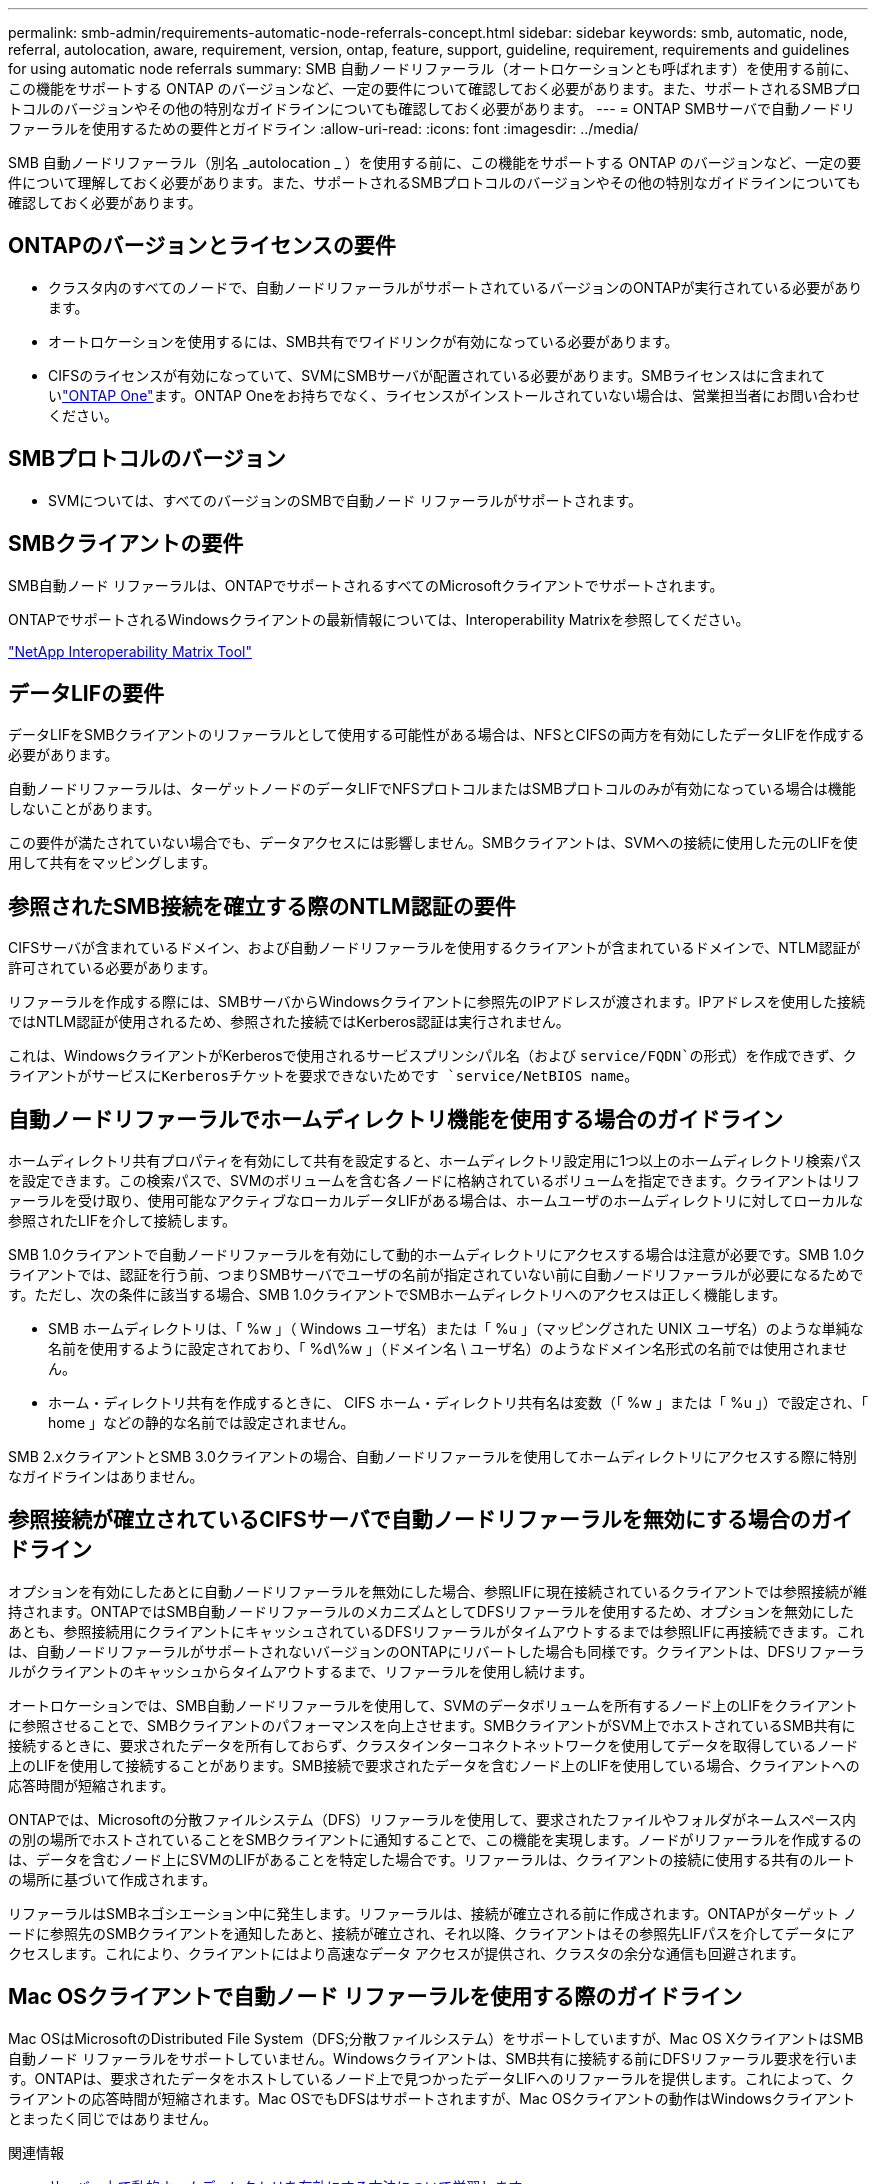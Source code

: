 ---
permalink: smb-admin/requirements-automatic-node-referrals-concept.html 
sidebar: sidebar 
keywords: smb, automatic, node, referral, autolocation, aware, requirement, version, ontap, feature, support, guideline, requirement, requirements and guidelines for using automatic node referrals 
summary: SMB 自動ノードリファーラル（オートロケーションとも呼ばれます）を使用する前に、この機能をサポートする ONTAP のバージョンなど、一定の要件について確認しておく必要があります。また、サポートされるSMBプロトコルのバージョンやその他の特別なガイドラインについても確認しておく必要があります。 
---
= ONTAP SMBサーバで自動ノードリファーラルを使用するための要件とガイドライン
:allow-uri-read: 
:icons: font
:imagesdir: ../media/


[role="lead"]
SMB 自動ノードリファーラル（別名 _autolocation _ ）を使用する前に、この機能をサポートする ONTAP のバージョンなど、一定の要件について理解しておく必要があります。また、サポートされるSMBプロトコルのバージョンやその他の特別なガイドラインについても確認しておく必要があります。



== ONTAPのバージョンとライセンスの要件

* クラスタ内のすべてのノードで、自動ノードリファーラルがサポートされているバージョンのONTAPが実行されている必要があります。
* オートロケーションを使用するには、SMB共有でワイドリンクが有効になっている必要があります。
* CIFSのライセンスが有効になっていて、SVMにSMBサーバが配置されている必要があります。SMBライセンスはに含まれていlink:../system-admin/manage-licenses-concept.html#licenses-included-with-ontap-one["ONTAP One"]ます。ONTAP Oneをお持ちでなく、ライセンスがインストールされていない場合は、営業担当者にお問い合わせください。




== SMBプロトコルのバージョン

* SVMについては、すべてのバージョンのSMBで自動ノード リファーラルがサポートされます。




== SMBクライアントの要件

SMB自動ノード リファーラルは、ONTAPでサポートされるすべてのMicrosoftクライアントでサポートされます。

ONTAPでサポートされるWindowsクライアントの最新情報については、Interoperability Matrixを参照してください。

link:http://mysupport.netapp.com/matrix["NetApp Interoperability Matrix Tool"^]



== データLIFの要件

データLIFをSMBクライアントのリファーラルとして使用する可能性がある場合は、NFSとCIFSの両方を有効にしたデータLIFを作成する必要があります。

自動ノードリファーラルは、ターゲットノードのデータLIFでNFSプロトコルまたはSMBプロトコルのみが有効になっている場合は機能しないことがあります。

この要件が満たされていない場合でも、データアクセスには影響しません。SMBクライアントは、SVMへの接続に使用した元のLIFを使用して共有をマッピングします。



== 参照されたSMB接続を確立する際のNTLM認証の要件

CIFSサーバが含まれているドメイン、および自動ノードリファーラルを使用するクライアントが含まれているドメインで、NTLM認証が許可されている必要があります。

リファーラルを作成する際には、SMBサーバからWindowsクライアントに参照先のIPアドレスが渡されます。IPアドレスを使用した接続ではNTLM認証が使用されるため、参照された接続ではKerberos認証は実行されません。

これは、WindowsクライアントがKerberosで使用されるサービスプリンシパル名（および `service/FQDN`の形式）を作成できず、クライアントがサービスにKerberosチケットを要求できないためです `service/NetBIOS name`。



== 自動ノードリファーラルでホームディレクトリ機能を使用する場合のガイドライン

ホームディレクトリ共有プロパティを有効にして共有を設定すると、ホームディレクトリ設定用に1つ以上のホームディレクトリ検索パスを設定できます。この検索パスで、SVMのボリュームを含む各ノードに格納されているボリュームを指定できます。クライアントはリファーラルを受け取り、使用可能なアクティブなローカルデータLIFがある場合は、ホームユーザのホームディレクトリに対してローカルな参照されたLIFを介して接続します。

SMB 1.0クライアントで自動ノードリファーラルを有効にして動的ホームディレクトリにアクセスする場合は注意が必要です。SMB 1.0クライアントでは、認証を行う前、つまりSMBサーバでユーザの名前が指定されていない前に自動ノードリファーラルが必要になるためです。ただし、次の条件に該当する場合、SMB 1.0クライアントでSMBホームディレクトリへのアクセスは正しく機能します。

* SMB ホームディレクトリは、「 %w 」（ Windows ユーザ名）または「 %u 」（マッピングされた UNIX ユーザ名）のような単純な名前を使用するように設定されており、「 %d\%w 」（ドメイン名 \ ユーザ名）のようなドメイン名形式の名前では使用されません。
* ホーム・ディレクトリ共有を作成するときに、 CIFS ホーム・ディレクトリ共有名は変数（「 %w 」または「 %u 」）で設定され、「 home 」などの静的な名前では設定されません。


SMB 2.xクライアントとSMB 3.0クライアントの場合、自動ノードリファーラルを使用してホームディレクトリにアクセスする際に特別なガイドラインはありません。



== 参照接続が確立されているCIFSサーバで自動ノードリファーラルを無効にする場合のガイドライン

オプションを有効にしたあとに自動ノードリファーラルを無効にした場合、参照LIFに現在接続されているクライアントでは参照接続が維持されます。ONTAPではSMB自動ノードリファーラルのメカニズムとしてDFSリファーラルを使用するため、オプションを無効にしたあとも、参照接続用にクライアントにキャッシュされているDFSリファーラルがタイムアウトするまでは参照LIFに再接続できます。これは、自動ノードリファーラルがサポートされないバージョンのONTAPにリバートした場合も同様です。クライアントは、DFSリファーラルがクライアントのキャッシュからタイムアウトするまで、リファーラルを使用し続けます。

オートロケーションでは、SMB自動ノードリファーラルを使用して、SVMのデータボリュームを所有するノード上のLIFをクライアントに参照させることで、SMBクライアントのパフォーマンスを向上させます。SMBクライアントがSVM上でホストされているSMB共有に接続するときに、要求されたデータを所有しておらず、クラスタインターコネクトネットワークを使用してデータを取得しているノード上のLIFを使用して接続することがあります。SMB接続で要求されたデータを含むノード上のLIFを使用している場合、クライアントへの応答時間が短縮されます。

ONTAPでは、Microsoftの分散ファイルシステム（DFS）リファーラルを使用して、要求されたファイルやフォルダがネームスペース内の別の場所でホストされていることをSMBクライアントに通知することで、この機能を実現します。ノードがリファーラルを作成するのは、データを含むノード上にSVMのLIFがあることを特定した場合です。リファーラルは、クライアントの接続に使用する共有のルートの場所に基づいて作成されます。

リファーラルはSMBネゴシエーション中に発生します。リファーラルは、接続が確立される前に作成されます。ONTAPがターゲット ノードに参照先のSMBクライアントを通知したあと、接続が確立され、それ以降、クライアントはその参照先LIFパスを介してデータにアクセスします。これにより、クライアントにはより高速なデータ アクセスが提供され、クラスタの余分な通信も回避されます。



== Mac OSクライアントで自動ノード リファーラルを使用する際のガイドライン

Mac OSはMicrosoftのDistributed File System（DFS;分散ファイルシステム）をサポートしていますが、Mac OS XクライアントはSMB自動ノード リファーラルをサポートしていません。Windowsクライアントは、SMB共有に接続する前にDFSリファーラル要求を行います。ONTAPは、要求されたデータをホストしているノード上で見つかったデータLIFへのリファーラルを提供します。これによって、クライアントの応答時間が短縮されます。Mac OSでもDFSはサポートされますが、Mac OSクライアントの動作はWindowsクライアントとまったく同じではありません。

.関連情報
* xref:dynamic-home-directories-concept.html[サーバー上で動的ホームディレクトリを有効にする方法について学習します]
* link:../networking/networking_reference.html["ネットワーク管理"]
* https://mysupport.netapp.com/NOW/products/interoperability["NetApp Interoperability Matrix Tool"^]

